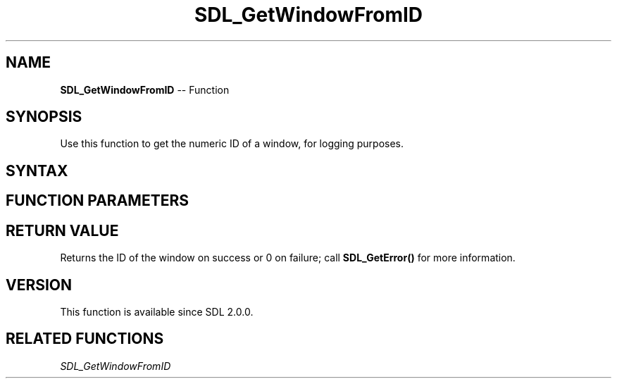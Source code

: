 .TH SDL_GetWindowFromID 3 "2018.10.07" "https://github.com/haxpor/sdl2-manpage" "SDL2"
.SH NAME
\fBSDL_GetWindowFromID\fR -- Function

.SH SYNOPSIS
Use this function to get the numeric ID of a window, for logging purposes.

.SH SYNTAX
.TS
tab(:) allbox;
a.
T{
.nf
Uint32 SDL_GetWindowFromID(SDL_Window*    window)
.fi
T}
.TE

.SH FUNCTION PARAMETERS
.TS
tab(:) allbox;
ab l.
window:T{
the window to query
T}
.TE

.SH RETURN VALUE
Returns the ID of the window on success or 0 on failure; call \fBSDL_GetError()\fR for more information.

.SH VERSION
This function is available since SDL 2.0.0.

.SH RELATED FUNCTIONS
\fISDL_GetWindowFromID\fR
